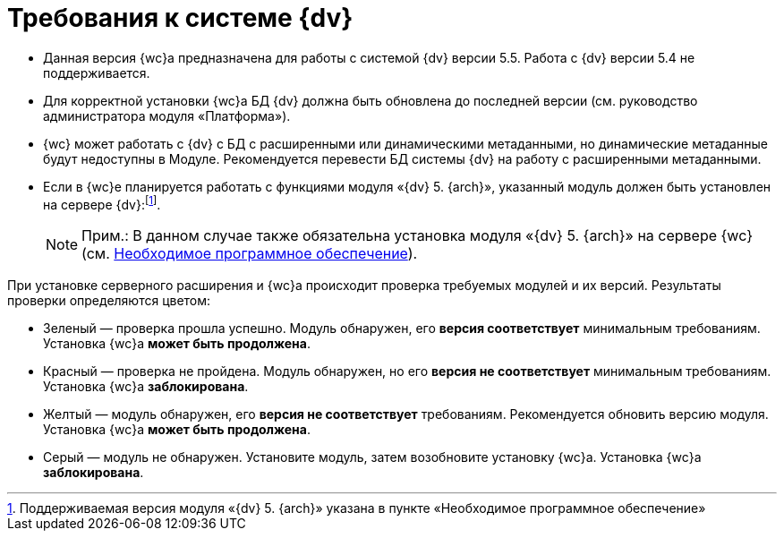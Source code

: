 = Требования к системе {dv}

* Данная версия {wc}а предназначена для работы с системой {dv} версии 5.5. Работа с {dv} версии 5.4 не поддерживается.
* Для корректной установки {wc}а БД {dv} должна быть обновлена до последней версии (см. руководство администратора модуля «Платформа»).
* {wc} может работать с {dv} с БД с расширенными или динамическими метаданными, но динамические метаданные будут недоступны в Модуле. Рекомендуется перевести БД системы {dv} на работу с расширенными метаданными.
* Если в {wc}е планируется работать с функциями модуля «{dv} 5. {arch}», указанный модуль должен быть установлен на сервере {dv}:footnote:[Поддерживаемая версия модуля «{dv} 5. {arch}» указана в пункте «Необходимое программное обеспечение»].
+
[NOTE]
====
[.note__title]#Прим.:# В данном случае также обязательна установка модуля «{dv} 5. {arch}» на сервере {wc} (см. xref:requirementsSystem.adoc[Необходимое программное обеспечение]).
====

При установке серверного расширения и {wc}а происходит проверка требуемых модулей и их версий. Результаты проверки определяются цветом:

** Зеленый — проверка прошла успешно. Модуль обнаружен, его [.keyword]*версия соответствует* минимальным требованиям. Установка {wc}а [.keyword]*может быть продолжена*.
** Красный — проверка не пройдена. Модуль обнаружен, но его [.keyword]*версия не соответствует* минимальным требованиям. Установка {wc}а [.keyword]*заблокирована*.
** Желтый — модуль обнаружен, его [.keyword]*версия не соответствует* требованиям. Рекомендуется обновить версию модуля. Установка {wc}а [.keyword]*может быть продолжена*.
** Серый — модуль не обнаружен. Установите модуль, затем возобновите установку {wc}а. Установка {wc}а [.keyword]*заблокирована*.
